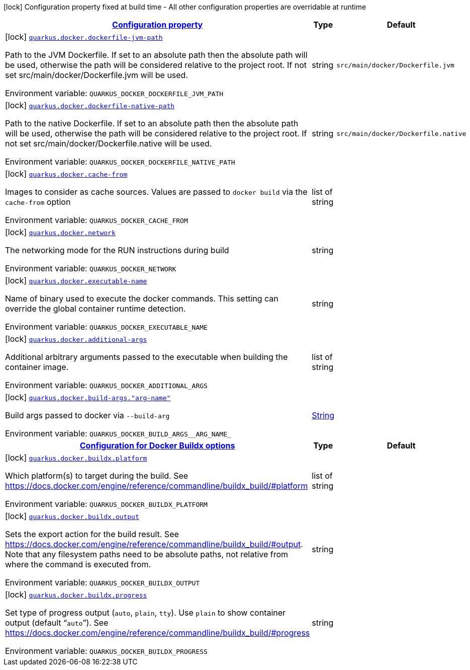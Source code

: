 
:summaryTableId: quarkus-container-image-docker
[.configuration-legend]
icon:lock[title=Fixed at build time] Configuration property fixed at build time - All other configuration properties are overridable at runtime
[.configuration-reference.searchable, cols="80,.^10,.^10"]
|===

h|[[quarkus-container-image-docker_configuration]]link:#quarkus-container-image-docker_configuration[Configuration property]

h|Type
h|Default

a|icon:lock[title=Fixed at build time] [[quarkus-container-image-docker_quarkus-docker-dockerfile-jvm-path]]`link:#quarkus-container-image-docker_quarkus-docker-dockerfile-jvm-path[quarkus.docker.dockerfile-jvm-path]`


[.description]
--
Path to the JVM Dockerfile. If set to an absolute path then the absolute path will be used, otherwise the path will be considered relative to the project root. If not set src/main/docker/Dockerfile.jvm will be used.

ifdef::add-copy-button-to-env-var[]
Environment variable: env_var_with_copy_button:+++QUARKUS_DOCKER_DOCKERFILE_JVM_PATH+++[]
endif::add-copy-button-to-env-var[]
ifndef::add-copy-button-to-env-var[]
Environment variable: `+++QUARKUS_DOCKER_DOCKERFILE_JVM_PATH+++`
endif::add-copy-button-to-env-var[]
--|string 
|`src/main/docker/Dockerfile.jvm`


a|icon:lock[title=Fixed at build time] [[quarkus-container-image-docker_quarkus-docker-dockerfile-native-path]]`link:#quarkus-container-image-docker_quarkus-docker-dockerfile-native-path[quarkus.docker.dockerfile-native-path]`


[.description]
--
Path to the native Dockerfile. If set to an absolute path then the absolute path will be used, otherwise the path will be considered relative to the project root. If not set src/main/docker/Dockerfile.native will be used.

ifdef::add-copy-button-to-env-var[]
Environment variable: env_var_with_copy_button:+++QUARKUS_DOCKER_DOCKERFILE_NATIVE_PATH+++[]
endif::add-copy-button-to-env-var[]
ifndef::add-copy-button-to-env-var[]
Environment variable: `+++QUARKUS_DOCKER_DOCKERFILE_NATIVE_PATH+++`
endif::add-copy-button-to-env-var[]
--|string 
|`src/main/docker/Dockerfile.native`


a|icon:lock[title=Fixed at build time] [[quarkus-container-image-docker_quarkus-docker-cache-from]]`link:#quarkus-container-image-docker_quarkus-docker-cache-from[quarkus.docker.cache-from]`


[.description]
--
Images to consider as cache sources. Values are passed to `docker build` via the `cache-from` option

ifdef::add-copy-button-to-env-var[]
Environment variable: env_var_with_copy_button:+++QUARKUS_DOCKER_CACHE_FROM+++[]
endif::add-copy-button-to-env-var[]
ifndef::add-copy-button-to-env-var[]
Environment variable: `+++QUARKUS_DOCKER_CACHE_FROM+++`
endif::add-copy-button-to-env-var[]
--|list of string 
|


a|icon:lock[title=Fixed at build time] [[quarkus-container-image-docker_quarkus-docker-network]]`link:#quarkus-container-image-docker_quarkus-docker-network[quarkus.docker.network]`


[.description]
--
The networking mode for the RUN instructions during build

ifdef::add-copy-button-to-env-var[]
Environment variable: env_var_with_copy_button:+++QUARKUS_DOCKER_NETWORK+++[]
endif::add-copy-button-to-env-var[]
ifndef::add-copy-button-to-env-var[]
Environment variable: `+++QUARKUS_DOCKER_NETWORK+++`
endif::add-copy-button-to-env-var[]
--|string 
|


a|icon:lock[title=Fixed at build time] [[quarkus-container-image-docker_quarkus-docker-executable-name]]`link:#quarkus-container-image-docker_quarkus-docker-executable-name[quarkus.docker.executable-name]`


[.description]
--
Name of binary used to execute the docker commands. This setting can override the global container runtime detection.

ifdef::add-copy-button-to-env-var[]
Environment variable: env_var_with_copy_button:+++QUARKUS_DOCKER_EXECUTABLE_NAME+++[]
endif::add-copy-button-to-env-var[]
ifndef::add-copy-button-to-env-var[]
Environment variable: `+++QUARKUS_DOCKER_EXECUTABLE_NAME+++`
endif::add-copy-button-to-env-var[]
--|string 
|


a|icon:lock[title=Fixed at build time] [[quarkus-container-image-docker_quarkus-docker-additional-args]]`link:#quarkus-container-image-docker_quarkus-docker-additional-args[quarkus.docker.additional-args]`


[.description]
--
Additional arbitrary arguments passed to the executable when building the container image.

ifdef::add-copy-button-to-env-var[]
Environment variable: env_var_with_copy_button:+++QUARKUS_DOCKER_ADDITIONAL_ARGS+++[]
endif::add-copy-button-to-env-var[]
ifndef::add-copy-button-to-env-var[]
Environment variable: `+++QUARKUS_DOCKER_ADDITIONAL_ARGS+++`
endif::add-copy-button-to-env-var[]
--|list of string 
|


a|icon:lock[title=Fixed at build time] [[quarkus-container-image-docker_quarkus-docker-build-args-arg-name]]`link:#quarkus-container-image-docker_quarkus-docker-build-args-arg-name[quarkus.docker.build-args."arg-name"]`


[.description]
--
Build args passed to docker via `--build-arg`

ifdef::add-copy-button-to-env-var[]
Environment variable: env_var_with_copy_button:+++QUARKUS_DOCKER_BUILD_ARGS__ARG_NAME_+++[]
endif::add-copy-button-to-env-var[]
ifndef::add-copy-button-to-env-var[]
Environment variable: `+++QUARKUS_DOCKER_BUILD_ARGS__ARG_NAME_+++`
endif::add-copy-button-to-env-var[]
--|link:https://docs.oracle.com/javase/8/docs/api/java/lang/String.html[String]
 
|


h|[[quarkus-container-image-docker_quarkus-docker-buildx-configuration-for-docker-buildx-options]]link:#quarkus-container-image-docker_quarkus-docker-buildx-configuration-for-docker-buildx-options[Configuration for Docker Buildx options]

h|Type
h|Default

a|icon:lock[title=Fixed at build time] [[quarkus-container-image-docker_quarkus-docker-buildx-platform]]`link:#quarkus-container-image-docker_quarkus-docker-buildx-platform[quarkus.docker.buildx.platform]`


[.description]
--
Which platform(s) to target during the build. See https://docs.docker.com/engine/reference/commandline/buildx_build/++#++platform

ifdef::add-copy-button-to-env-var[]
Environment variable: env_var_with_copy_button:+++QUARKUS_DOCKER_BUILDX_PLATFORM+++[]
endif::add-copy-button-to-env-var[]
ifndef::add-copy-button-to-env-var[]
Environment variable: `+++QUARKUS_DOCKER_BUILDX_PLATFORM+++`
endif::add-copy-button-to-env-var[]
--|list of string 
|


a|icon:lock[title=Fixed at build time] [[quarkus-container-image-docker_quarkus-docker-buildx-output]]`link:#quarkus-container-image-docker_quarkus-docker-buildx-output[quarkus.docker.buildx.output]`


[.description]
--
Sets the export action for the build result. See https://docs.docker.com/engine/reference/commandline/buildx_build/++#++output. Note that any filesystem paths need to be absolute paths, not relative from where the command is executed from.

ifdef::add-copy-button-to-env-var[]
Environment variable: env_var_with_copy_button:+++QUARKUS_DOCKER_BUILDX_OUTPUT+++[]
endif::add-copy-button-to-env-var[]
ifndef::add-copy-button-to-env-var[]
Environment variable: `+++QUARKUS_DOCKER_BUILDX_OUTPUT+++`
endif::add-copy-button-to-env-var[]
--|string 
|


a|icon:lock[title=Fixed at build time] [[quarkus-container-image-docker_quarkus-docker-buildx-progress]]`link:#quarkus-container-image-docker_quarkus-docker-buildx-progress[quarkus.docker.buildx.progress]`


[.description]
--
Set type of progress output (`auto`, `plain`, `tty`). Use `plain` to show container output (default “`auto`”). See https://docs.docker.com/engine/reference/commandline/buildx_build/++#++progress

ifdef::add-copy-button-to-env-var[]
Environment variable: env_var_with_copy_button:+++QUARKUS_DOCKER_BUILDX_PROGRESS+++[]
endif::add-copy-button-to-env-var[]
ifndef::add-copy-button-to-env-var[]
Environment variable: `+++QUARKUS_DOCKER_BUILDX_PROGRESS+++`
endif::add-copy-button-to-env-var[]
--|string 
|

|===